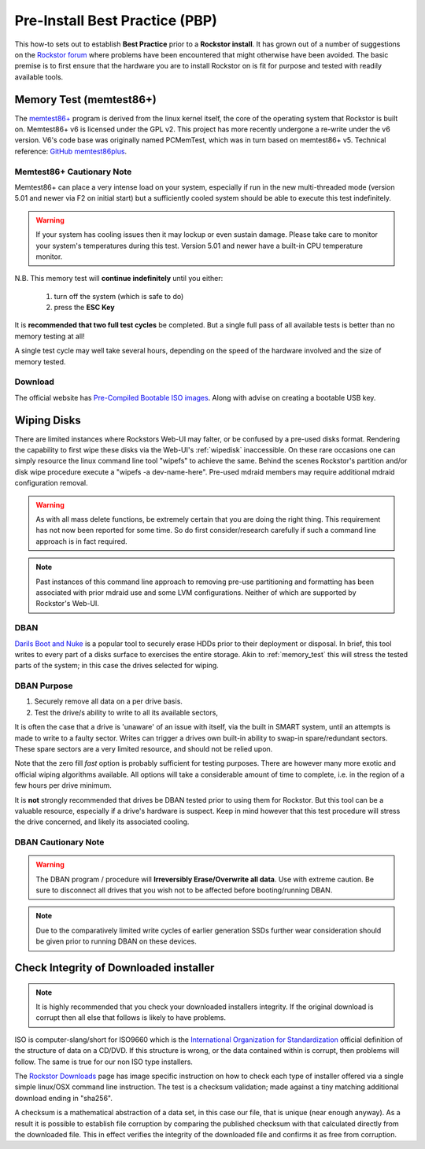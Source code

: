 .. _pre_install:

Pre-Install Best Practice (PBP)
===============================

This how-to sets out to establish **Best Practice** prior to a **Rockstor install**.
It has grown out of a number of suggestions on the
`Rockstor forum <https://forum.rockstor.com/>`_
where problems have been encountered that might otherwise have been avoided.
The basic premise is to first ensure that the hardware you are to install Rockstor on
is fit for purpose and tested with readily available tools.

.. _memory_test:

Memory Test (memtest86+)
------------------------

The `memtest86+ <https://www.memtest.org/>`_ program is derived from the linux kernel itself,
the core of the operating system that Rockstor is built on.
Memtest86+ v6 is licensed under the GPL v2.
This project has more recently undergone a re-write under the v6 version.
V6's code base was originally named PCMemTest, which was in turn based on memtest86+ v5.
Technical reference: `GitHub memtest86plus <https://github.com/memtest86plus/memtest86plus/>`_.

Memtest86+ Cautionary Note
^^^^^^^^^^^^^^^^^^^^^^^^^^

Memtest86+ can place a very intense load on your system,
especially if run in the new multi-threaded mode (version 5.01 and newer via F2 on initial start)
but a sufficiently cooled system should be able to execute this test indefinitely.

.. warning::
    If your system has cooling issues then it may lockup or even sustain damage.
    Please take care to monitor your system's temperatures during this test.
    Version 5.01 and newer have a built-in CPU temperature monitor.

N.B. This memory test will **continue indefinitely** until you either:

    1. turn off the system (which is safe to do)
    2. press the **ESC Key**

It is **recommended that two full test cycles** be completed.
But a single full pass of all available tests is better than no memory testing at all!

A single test cycle may well take several hours,
depending on the speed of the hardware involved and the size of memory tested.

Download
^^^^^^^^

The official website has `Pre-Compiled Bootable ISO images <https://www.memtest.org>`_.
Along with advise on creating a bootable USB key.

.. _wiping_disks:

Wiping Disks
------------

There are limited instances where Rockstors Web-UI may falter, or be confused by a pre-used disks format.
Rendering the capability to first wipe these disks via the Web-UI's :ref:`wipedisk` inaccessible.
On these rare occasions one can simply resource the linux command line tool "wipefs" to achieve the same.
Behind the scenes Rockstor's partition and/or disk wipe procedure execute a "wipefs -a dev-name-here".
Pre-used mdraid members may require additional mdraid configuration removal.

.. warning::
    As with all mass delete functions, be extremely certain that you are doing the right thing.
    This requirement has not now been reported for some time.
    So do first consider/research carefully if such a command line approach is in fact required.

.. note::
    Past instances of this command line approach to removing pre-use partitioning and formatting
    has been associated with prior mdraid use and some LVM configurations.
    Neither of which are supported by Rockstor's Web-UI.

.. _dban:

DBAN
^^^^

`Darils Boot and Nuke <https://dban.org/>`_
is a popular tool to securely erase HDDs prior to their deployment or disposal.
In brief, this tool writes to every part of a disks surface to exercises the entire storage.
Akin to :ref:`memory_test` this will stress the tested parts of the system;
in this case the drives selected for wiping.

DBAN Purpose
^^^^^^^^^^^^

1. Securely remove all data on a per drive basis.
2. Test the drive/s ability to write to all its available sectors,

It is often the case that a drive is 'unaware' of an issue with itself,
via the built in SMART system, until an attempts is made to write to a faulty sector.
Writes can trigger a drives own built-in ability to swap-in spare/redundant sectors.
These spare sectors are a very limited resource, and should not be relied upon.

Note that the zero fill *fast* option is probably sufficient for testing purposes.
There are however many more exotic and official wiping algorithms available.
All options will take a considerable amount of time to complete,
i.e. in the region of a few hours per drive minimum.

It is **not** strongly recommended that drives be DBAN tested prior to using them for Rockstor.
But this tool can be a valuable resource, especially if a drive's hardware is suspect.
Keep in mind however that this test procedure will stress the drive concerned,
and likely its associated cooling.

DBAN Cautionary Note
^^^^^^^^^^^^^^^^^^^^

.. warning::
    The DBAN program / procedure will **Irreversibly Erase/Overwrite all data**.
    Use with extreme caution.
    Be sure to disconnect all drives that you wish not to be affected before booting/running DBAN.

.. note::
    Due to the comparatively limited write cycles of earlier generation SSDs
    further wear consideration should be given prior to running DBAN on these devices.

.. _installer_checksum:

Check Integrity of Downloaded installer
---------------------------------------

.. note::
    It is highly recommended that you check your downloaded installers integrity.
    If the original download is corrupt then all else that follows is likely to have problems.

ISO is computer-slang/short for ISO9660 which is the
`International Organization for Standardization <https://www.iso.org/home.html>`_
official definition of the structure of data on a CD/DVD.
If this structure is wrong, or the data contained within is corrupt, then problems will follow.
The same is true for our non ISO type installers.

The `Rockstor Downloads <https://rockstor.com/dls.html>`_ page has image specific instruction
on how to check each type of installer offered via a single simple linux/OSX command line instruction.
The test is a checksum validation; made against a tiny matching additional download ending in "sha256".

A checksum is a mathematical abstraction of a data set, in this case our file,
that is unique (near enough anyway).
As a result it is possible to establish file corruption by comparing the published checksum
with that calculated directly from the downloaded file.
This in effect verifies the integrity of the downloaded file and confirms it as free from corruption.
